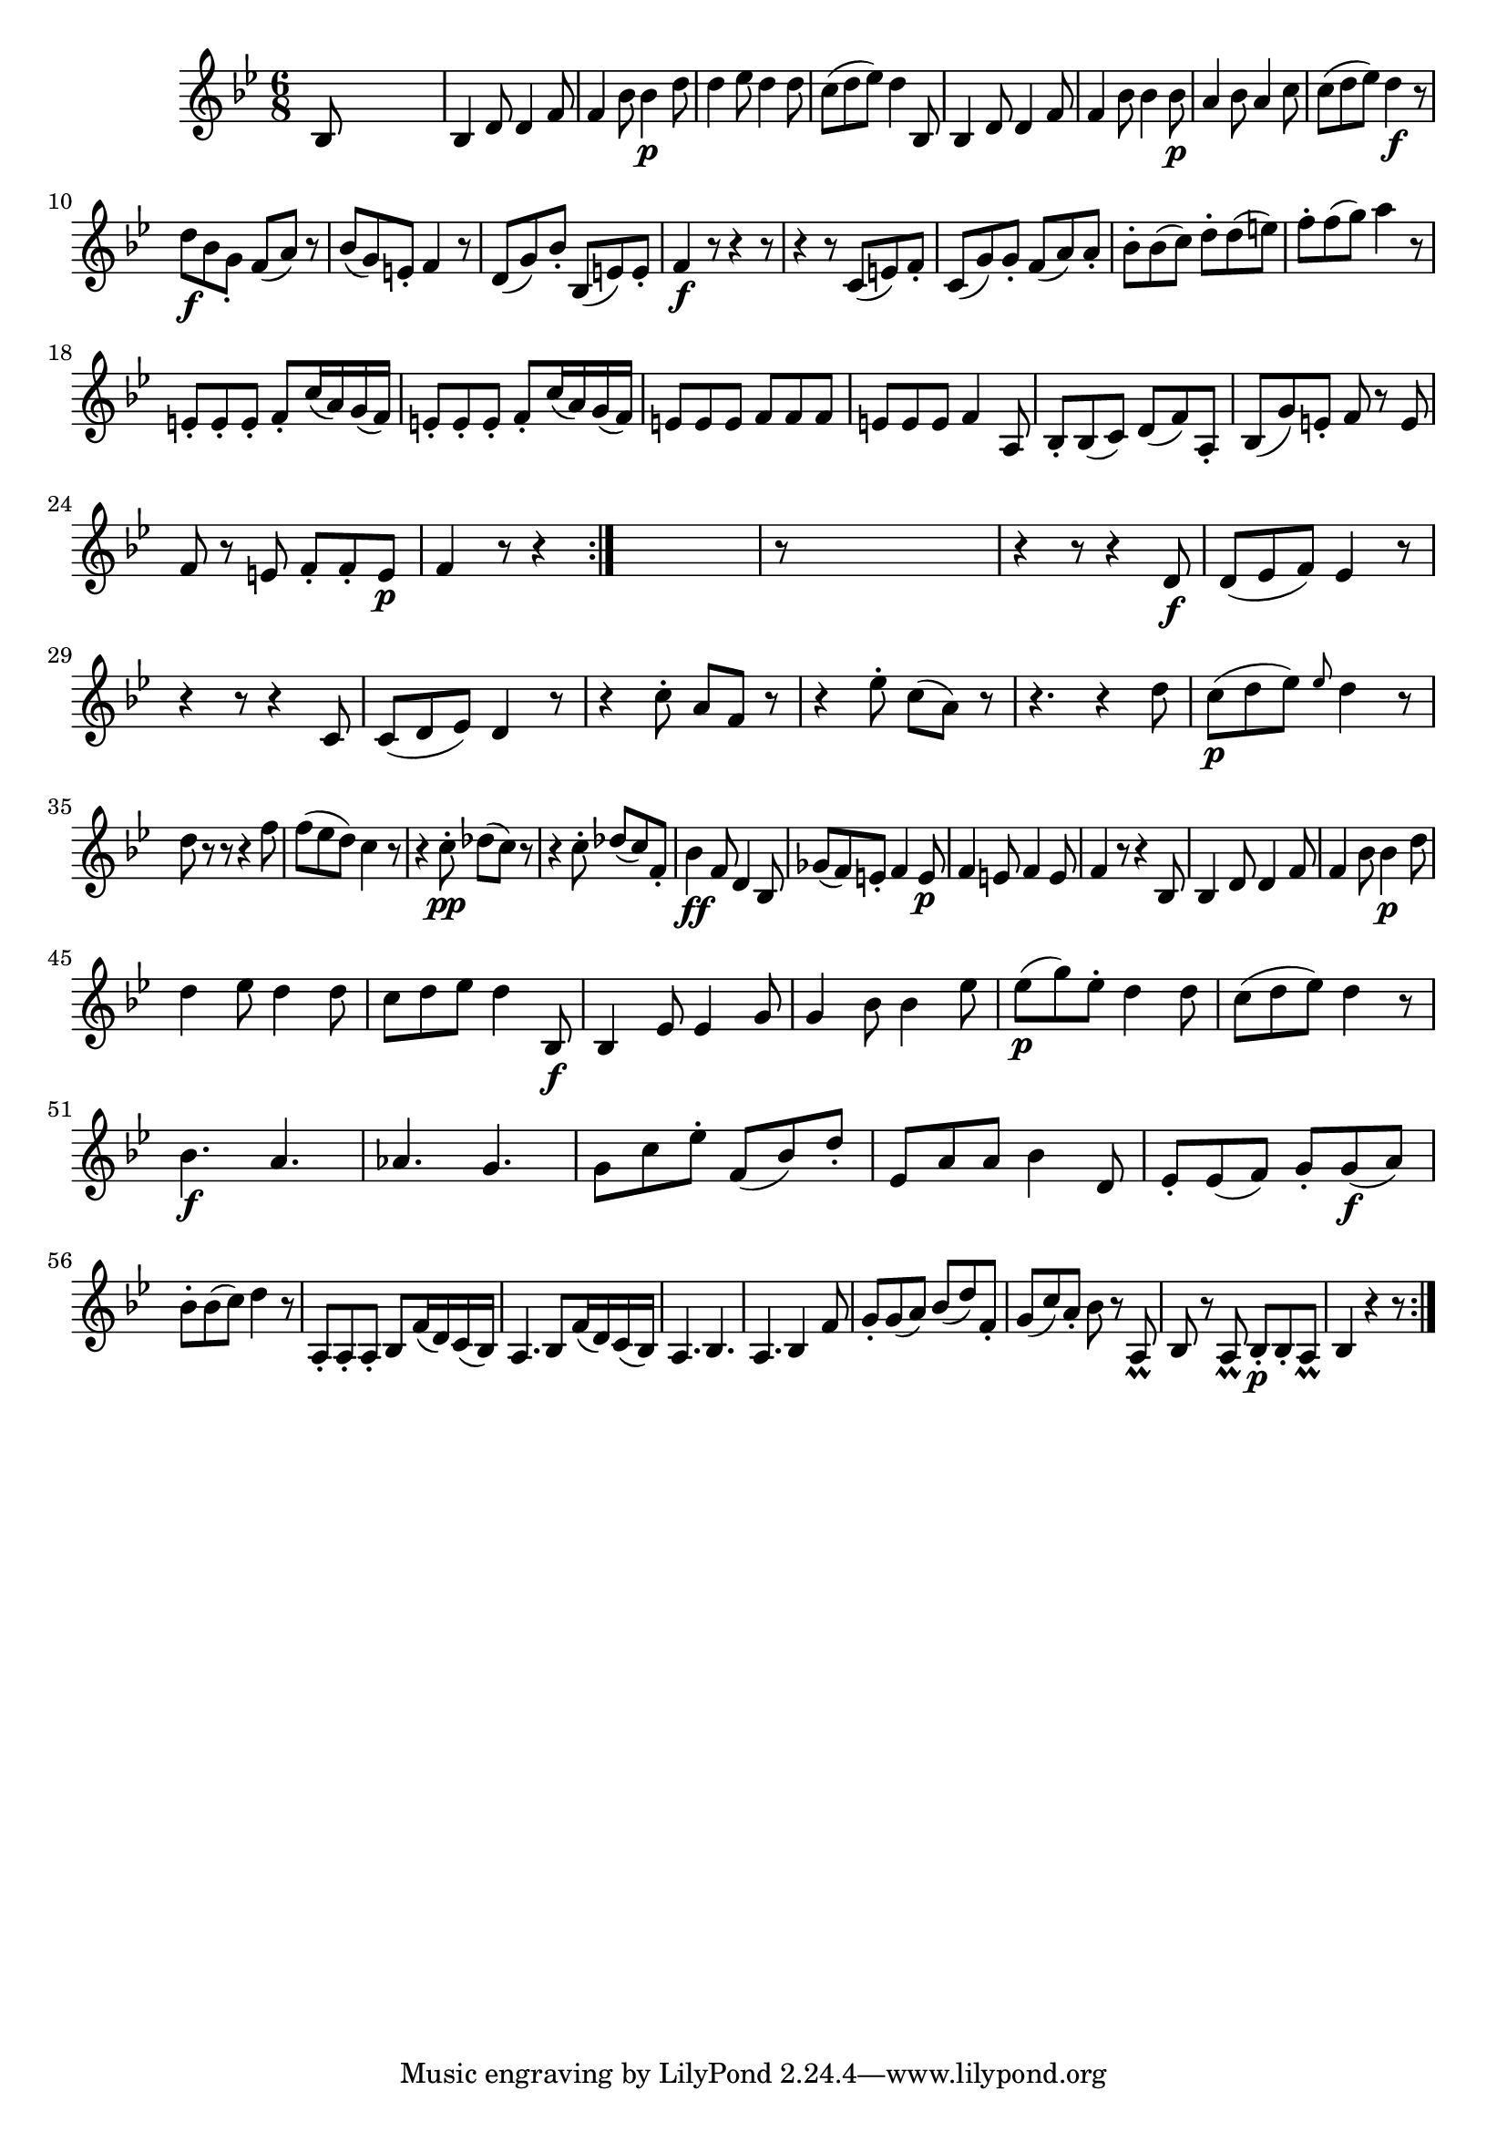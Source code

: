 
\version "2.18.2"
% automatically converted by musicxml2ly from original_musicxml/FJH_op1_no1_vl2_m1.xml

\header {
    encodingsoftware = "Finale 2002 for Windows"
    }

\layout {
    \context { \Score
        autoBeaming = ##f
        }
    }
PartPOneVoiceOne =  \relative bes {
    \repeat volta 2 {
        \repeat volta 2 {
            \clef "treble" \key bes \major \time 6/8 bes8 s8*5 | % 2
            bes4 d8 d4 f8 | % 3
            f4 bes8 bes4 \p d8 | % 4
            d4 es8 d4 d8 | % 5
            c8 ( [ d8 es8 ) ] d4 bes,8 | % 6
            bes4 d8 d4 f8 | % 7
            f4 bes8 bes4 bes8 \p | % 8
            a4 bes8 a4 c8 | % 9
            c8 ( [ d8 es8 ) ] d4 \f r8 \break | \barNumberCheck #10
            d8 \f [ bes8 g8 _. ] f8 ( [ a8 ) ] r8 | % 11
            bes8 ( [ g8 ) e8 _. ] f4 r8 | % 12
            d8 ( [ g8 ) bes8 _. ] bes,8 ( [ e8 ) e8 _. ] | % 13
            f4 \f r8 r4 r8 | % 14
            r4 r8 c8 ( [ e8 ) f8 _. ] | % 15
            c8 ( [ g'8 ) g8 _. ] f8 ( [ a8 ) a8 _. ] | % 16
            bes8 ^. [ bes8 ( c8 ) ] d8 ^. [ d8 ( e8 ) ] | % 17
            f8 ^. [ f8 ( g8 ) ] a4 r8 \break | % 18
            e,8 _. [ e8 _. e8 _. ] f8 _. [ c'16 ( a16 ) g16 ( f16 ) ] | % 19
            e8 _. [ e8 _. e8 _. ] f8 _. [ c'16 ( a16 ) g16 ( f16 ) ] |
            \barNumberCheck #20
            e8 [ e8 e8 ] f8 [ f8 f8 ] | % 21
            e8 [ e8 e8 ] f4 a,8 | % 22
            bes8 _. [ bes8 ( c8 ) ] d8 ( [ f8 ) a,8 _. ] | % 23
            bes8 ( [ g'8 ) e8 _. ] f8 r8 e8 \break | % 24
            f8 r8 e8 f8 _. [ f8 _. e8 \p ] | % 25
            f4 r8 r4 }
        s8 | % 26
        r8 s8*5 | % 27
        r4 r8 r4 d8 \f | % 28
        d8 ( [ es8 f8 ) ] es4 r8 | % 29
        r4 r8 r4 c8 | \barNumberCheck #30
        c8 ( [ d8 es8 ) ] d4 r8 | % 31
        r4 c'8 ^. a8 [ f8 ] r8 | % 32
        r4 es'8 ^. c8 ( [ a8 ) ] r8 | % 33
        r4. r4 d8 | % 34
        c8 \p ( [ d8 es8 ) ] \grace { es8 } d4 r8 \break | % 35
        d8 r8 r8 r4 f8 | % 36
        f8 ( [ es8 d8 ) ] c4 r8 | % 37
        r4 c8 \pp ^. des8 ( [ c8 ) ] r8 | % 38
        r4 c8 ^. des8 ( [ c8 ) f,8 _. ] | % 39
        bes4 \ff f8 d4 bes8 | \barNumberCheck #40
        ges'8 ( [ f8 ) e8 _. ] f4 e8 \p | % 41
        f4 e8 f4 e8 | % 42
        f4 r8 r4 bes,8 | % 43
        bes4 d8 d4 f8 | % 44
        f4 bes8 bes4 \p d8 \break | % 45
        d4 es8 d4 d8 | % 46
        c8 [ d8 es8 ] d4 bes,8 \f | % 47
        bes4 es8 es4 g8 | % 48
        g4 bes8 bes4 es8 | % 49
        es8 \p ( [ g8 ) es8 ^. ] d4 d8 | \barNumberCheck #50
        c8 ( [ d8 es8 ) ] d4 r8 | % 51
        bes4. \f a4. | % 52
        as4. g4. | % 53
        g8 [ c8 es8 ^. ] f,8 ( [ bes8 ) d8 _. ] | % 54
        es,8 [ a8 a8 ] bes4 d,8 | % 55
        es8 _. [ es8 ( f8 ) ] g8 _. [ g8 \f ( a8 ) ] \break | % 56
        bes8 ^. [ bes8 ( c8 ) ] d4 r8 | % 57
        a,8 _. [ a8 _. a8 _. ] bes8 [ f'16 ( d16 ) c16 ( bes16 ) ] | % 58
        a4. bes8 [ f'16 ( d16 ) c16 ( bes16 ) ] | % 59
        a4. bes4. | \barNumberCheck #60
        a4. bes4 f'8 | % 61
        g8 _. [ g8 ( a8 ) ] bes8 ( [ d8 ) f,8 _. ] | % 62
        g8 ( [ c8 ) a8 _. ] bes8 r8 a,8 _\prall | % 63
        bes8 r8 a8 _\prall bes8 \p _. [ bes8 _. a8 _\prall ] | % 64
        bes4 r4 r8 }
    }


% The score definition
\score {
    <<
        \new Staff <<
            \context Staff << 
                \context Voice = "PartPOneVoiceOne" { \PartPOneVoiceOne }
                >>
            >>
        
        >>
    \layout {}
    % To create MIDI output, uncomment the following line:
    %  \midi {}
    }

